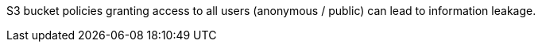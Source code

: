 S3 bucket policies granting access to all users (anonymous / public) can lead to information leakage.
